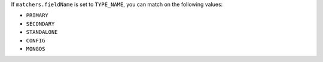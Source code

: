 If ``matchers.fieldName`` is set to ``TYPE_NAME``, you can match on
the following values:

- ``PRIMARY``
- ``SECONDARY``
- ``STANDALONE``
- ``CONFIG``
- ``MONGOS``
